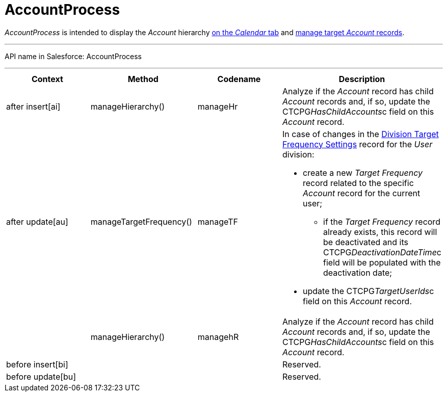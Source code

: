 = AccountProcess

_AccountProcess_ is intended to display the _Account_ hierarchy
xref:admin-guide/calendar-management/legacy-calendar-management/calendar-interface#h2__1884555900[on the _Calendar_ tab] and
xref:admin-guide/targeting-and-marketing-cycles-management/create-targeting-lists[manage target _Account_ records].

'''''

API name in Salesforce: AccountProcess

'''''

[width="100%",cols="25%,25%,25%,25%",]
|===
|*Context* |*Method* |*Codename* |*Description*

|after insert[ai]  |manageHierarchy() |manageHr |Analyze
if the _Account_ record has child _Account_ records and, if so, update
the CTCPG__HasChildAccounts__c field on this _Account_ record.

|after update[au]  |manageTargetFrequency()  |manageTF a|
In case of changes in
the xref:division-target-frequency-settings[Division Target
Frequency Settings] record for the__ User__ division:

* create a new _Target Frequency_ record related to the
specific _Account_ record for the current user;
** if the __Target Frequency __record already exists, this record will
be deactivated and its CTCPG__DeactivationDateTime__c field will
be populated with the deactivation date;
* update the CTCPG__TargetUserIds__c field on
this _Account_ record.

| |manageHierarchy()  |managehR a|
Analyze if the _Account_ record has child __Account __records and, if
so, update the CTCPG__HasChildAccounts__c field on
this __Account __record.

|before insert[bi] | | |Reserved.

|before update[bu] | | |Reserved.
|===


